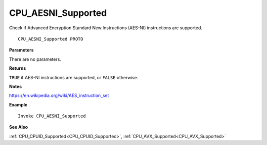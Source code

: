 .. _CPU_AESNI_Supported:

===================================
CPU_AESNI_Supported 
===================================

Check if Advanced Encryption Standard New Instructions (AES-NI) instructions are supported.
    
::

   CPU_AESNI_Supported PROTO


**Parameters**

There are no parameters.


**Returns**

``TRUE`` if AES-NI instructions are supported, or ``FALSE`` otherwise.

**Notes**

`https://en.wikipedia.org/wiki/AES_instruction_set <https://en.wikipedia.org/wiki/AES_instruction_set>`_

**Example**

::

   Invoke CPU_AESNI_Supported

**See Also**

:ref:`CPU_CPUID_Supported<CPU_CPUID_Supported>`, :ref:`CPU_AVX_Supported<CPU_AVX_Supported>` 

